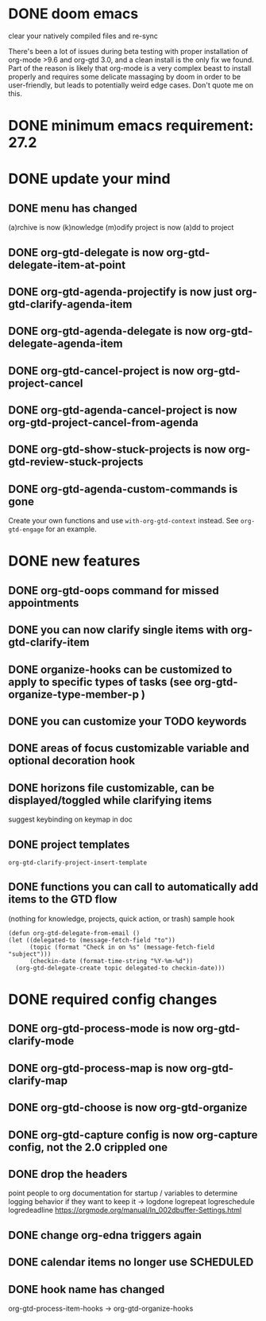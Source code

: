 * DONE doom emacs
clear your natively compiled files and re-sync

There's been a lot of issues during beta testing with proper installation of org-mode >9.6 and org-gtd 3.0, and a clean install is the only fix we found. Part of the reason is likely that org-mode is a very complex beast to install properly and requires some delicate massaging by doom in order to be user-friendly, but leads to potentially weird edge cases. Don't quote me on this.
* DONE minimum emacs requirement: 27.2
* DONE update your mind
** DONE menu has changed
(a)rchive is now (k)nowledge
(m)odify project is now (a)dd to project
** DONE org-gtd-delegate is now org-gtd-delegate-item-at-point
** DONE org-gtd-agenda-projectify is now just org-gtd-clarify-agenda-item
** DONE org-gtd-agenda-delegate is now org-gtd-delegate-agenda-item
** DONE org-gtd-cancel-project is now org-gtd-project-cancel
** DONE org-gtd-agenda-cancel-project is now org-gtd-project-cancel-from-agenda
** DONE org-gtd-show-stuck-projects is now org-gtd-review-stuck-projects
** DONE org-gtd-agenda-custom-commands is gone
Create your own functions and use ~with-org-gtd-context~ instead.
See ~org-gtd-engage~ for an example.
* DONE new features
** DONE org-gtd-oops command for missed appointments
** DONE you can now clarify single items with org-gtd-clarify-item
** DONE organize-hooks can be customized to apply to specific types of tasks (see org-gtd-organize-type-member-p )
** DONE you can customize your TODO keywords
** DONE areas of focus customizable variable and optional decoration hook
** DONE horizons file customizable, can be displayed/toggled while clarifying items
suggest keybinding on keymap in doc
** DONE project templates
~org-gtd-clarify-project-insert-template~
** DONE functions you can call to automatically add items to the GTD flow
(nothing for knowledge, projects, quick action, or trash)
sample hook
#+begin_src elisp
  (defun org-gtd-delegate-from-email ()
  (let ((delegated-to (message-fetch-field "to"))
        (topic (format "Check in on %s" (message-fetch-field "subject")))
        (checkin-date (format-time-string "%Y-%m-%d"))
    (org-gtd-delegate-create topic delegated-to checkin-date)))
#+end_src
* DONE required config changes
** DONE org-gtd-process-mode is now org-gtd-clarify-mode
** DONE org-gtd-process-map is now org-gtd-clarify-map
** DONE org-gtd-choose is now org-gtd-organize
** DONE org-gtd-capture config is now org-capture config, not the 2.0 crippled one
** DONE drop the headers
point people to org documentation for startup / variables to determine logging behavior if they want to keep it
-> logdone logrepeat logreschedule logredeadline
https://orgmode.org/manual/In_002dbuffer-Settings.html
** DONE change org-edna triggers again
** DONE calendar items no longer use SCHEDULED
** DONE hook name has changed
org-gtd-process-item-hooks -> org-gtd-organize-hooks
